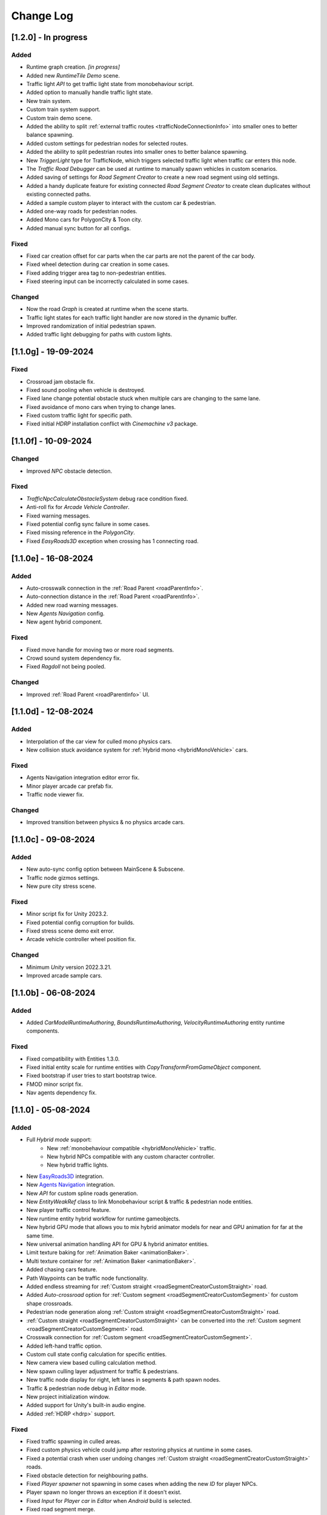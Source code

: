 .. _changeLog:

Change Log
************

[1.2.0] - In progress
------------

Added
~~~~~~~~~~~~

* Runtime graph creation. *[in progress]*
* Added new `RuntimeTile Demo` scene.
* Traffic light `API` to get traffic light state from monobehaviour script.
* Added option to manually handle traffic light state.
* New train system.
* Custom train system support.
* Custom train demo scene.
* Added the ability to split :ref:`external traffic routes <trafficNodeConnectionInfo>` into smaller ones to better balance spawning.
* Added custom settings for pedestrian nodes for selected routes.
* Added the ability to split pedestrian routes into smaller ones to better balance spawning.
* New `TriggerLight` type for TrafficNode, which triggers selected traffic light when traffic car enters this node.
* The `Traffic Road Debugger` can be used at runtime to manually spawn vehicles in custom scenarios.
* Added saving of settings for `Road Segment Creator` to create a new road segment using old settings.
* Added a handy duplicate feature for existing connected `Road Segment Creator` to create clean duplicates without existing connected paths.
* Added a sample custom player to interact with the custom car & pedestrian.
* Added one-way roads for pedestrian nodes.
* Added Mono cars for PolygonCity & Toon city.
* Added manual sync button for all configs.

Fixed
~~~~~~~~~~~~

* Fixed car creation offset for car parts when the car parts are not the parent of the car body.
* Fixed wheel detection during car creation in some cases.
* Fixed adding trigger area tag to non-pedestrian entities.
* Fixed steering input can be incorrectly calculated in some cases.

Changed
~~~~~~~~~~~~

* Now the road `Graph` is created at runtime when the scene starts.
* Traffic light states for each traffic light handler are now stored in the dynamic buffer.
* Improved randomization of initial pedestrian spawn.
* Added traffic light debugging for paths with custom lights.

[1.1.0g] - 19-09-2024
------------

Fixed
~~~~~~~~~~~~

* Crossroad jam obstacle fix.
* Fixed sound pooling when vehicle is destroyed.
* Fixed lane change potential obstacle stuck when multiple cars are changing to the same lane.
* Fixed avoidance of mono cars when trying to change lanes.
* Fixed custom traffic light for specific path.
* Fixed initial `HDRP` installation conflict with `Cinemachine v3` package.

[1.1.0f] - 10-09-2024
------------

Changed
~~~~~~~~~~~~

* Improved `NPC` obstacle detection.

Fixed
~~~~~~~~~~~~

* `TrafficNpcCalculateObstacleSystem` debug race condition fixed.
* Anti-roll fix for `Arcade Vehicle Controller`.
* Fixed warning messages.
* Fixed potential config sync failure in some cases.
* Fixed missing reference in the `PolygonCity`.
* Fixed `EasyRoads3D` exception when crossing has 1 connecting road.

[1.1.0e] - 16-08-2024
------------

Added
~~~~~~~~~~~~

* Auto-crosswalk connection in the :ref:`Road Parent <roadParentInfo>`.
* Auto-connection distance in the :ref:`Road Parent <roadParentInfo>`.
* Added new road warning messages.
* New `Agents Navigation` config.
* New agent hybrid component.

Fixed
~~~~~~~~~~~~

* Fixed move handle for moving two or more road segments.
* Crowd sound system dependency fix.
* Fixed `Ragdoll` not being pooled.

Changed
~~~~~~~~~~~~

* Improved :ref:`Road Parent <roadParentInfo>` UI.

[1.1.0d] - 12-08-2024
------------

Added
~~~~~~~~~~~~

* Interpolation of the car view for culled mono physics cars.
* New collision stuck avoidance system for :ref:`Hybrid mono <hybridMonoVehicle>` cars.

Fixed
~~~~~~~~~~~~

* Agents Navigation integration editor error fix.
* Minor player arcade car prefab fix.
* Traffic node viewer fix.

Changed
~~~~~~~~~~~~

* Improved transition between physics & no physics arcade cars.

[1.1.0c] - 09-08-2024
------------

Added
~~~~~~~~~~~~

* New auto-sync config option between MainScene & Subscene.
* Traffic node gizmos settings.
* New pure city stress scene.

Fixed
~~~~~~~~~~~~

* Minor script fix for Unity 2023.2.
* Fixed potential config corruption for builds.
* Fixed stress scene demo exit error.
* Arcade vehicle controller wheel position fix.

Changed
~~~~~~~~~~~~

* Minimum `Unity` version 2022.3.21.
* Improved arcade sample cars.

[1.1.0b] - 06-08-2024
------------

Added
~~~~~~~~~~~~

* Added `CarModelRuntimeAuthoring`, `BoundsRuntimeAuthoring`, `VelocityRuntimeAuthoring` entity runtime components.

Fixed
~~~~~~~~~~~~

* Fixed compatibility with Entities 1.3.0.
* Fixed initial entity scale for runtime entities with `CopyTransformFromGameObject` component.
* Fixed bootstrap if user tries to start bootstrap twice.
* FMOD minor script fix.
* Nav agents dependency fix.

[1.1.0] - 05-08-2024
------------

Added
~~~~~~~~~~~~

* Full `Hybrid mode` support:
	* New :ref:`monobehaviour compatible <hybridMonoVehicle>` traffic.
	* New hybrid NPCs compatible with any custom character controller.
	* New hybrid traffic lights.
* New `EasyRoads3D <https://assetstore.unity.com/packages/tools/terrain/easyroads3d-pro-v3-469>`_ integration.
* New `Agents Navigation <https://assetstore.unity.com/packages/tools/behavior-ai/agents-navigation-239233>`_ integration.
* New `API` for custom spline roads generation.
* New `EntityWeakRef` class to link Monobehaviour script & traffic & pedestrian node entities.
* New player traffic control feature.
* New runtime entity hybrid workflow for runtime gameobjects.
* New hybrid GPU mode that allows you to mix hybrid animator models for near and GPU animation for far at the same time.
* New universal animation handling API for GPU & hybrid animator entities.
* Limit texture baking for :ref:`Animation Baker <animationBaker>`.
* Multi texture container for :ref:`Animation Baker <animationBaker>`.
* Added chasing cars feature.
* Path Waypoints can be traffic node functionality.
* Added endless streaming for :ref:`Custom straight <roadSegmentCreatorCustomStraight>` road.
* Added `Auto-crossroad` option for :ref:`Custom segment <roadSegmentCreatorCustomSegment>` for custom shape crossroads.
* Pedestrian node generation along :ref:`Custom straight <roadSegmentCreatorCustomStraight>` road.
* :ref:`Custom straight <roadSegmentCreatorCustomStraight>` can be converted into the :ref:`Custom segment <roadSegmentCreatorCustomSegment>` road.
* Crosswalk connection for :ref:`Custom segment <roadSegmentCreatorCustomSegment>`.
* Added left-hand traffic option.
* Custom cull state config calculation for specific entities.
* New camera view based culling calculation method.
* New spawn culling layer adjustment for traffic & pedestrians.
* New traffic node display for right, left lanes in segments & path spawn nodes.
* Traffic & pedestrian node debug in `Editor` mode.
* New project initialization window.
* Added support for Unity's built-in audio engine.
* Added :ref:`HDRP <hdrp>` support.

Fixed
~~~~~~~~~~~~

* Fixed traffic spawning in culled areas.
* Fixed custom physics vehicle could jump after restoring physics at runtime in some cases.
* Fixed a potential crash when user undoing changes :ref:`Custom straight <roadSegmentCreatorCustomStraight>` roads.
* Fixed obstacle detection for neighbouring paths.
* Fixed `Player spawner` not spawning in some cases when adding the new `ID` for player NPCs. 
* Player spawn no longer throws an exception if it doesn't exist.
* Fixed `Input` for `Player car` in `Editor` when `Android` build is selected.
* Fixed road segment merge.

Changed
~~~~~~~~~~~~

* Major refactoring of the project to make it more modular. 
* Now the project can be used for traffic simulation only, without player & extra features.
* Project no longer overwrites the settings by default.
* FMOD no longer required package.
* Removed `Naughty attributes` dependency.
* `Zenject` can be an optional dependency.
* Now all sound data is stored in `SoundDataContainer` scriptable object.
* Min `Burst` version 1.8.16 for `Unity` 2022.3.31 or higher.

[1.0.7d] - 06-06-2024
------------

Added
~~~~~~~~~~~~

* Create & connect :ref:`Pedestrian nodes <pedestrianNode>` in the prefab scene.
* Added gradle config for Android for Unity 6.
* Added support `Cinemachine 3.0+ <https://docs.unity3d.com/Packages/com.unity.cinemachine@3.0/manual/index.html>`_.

Fixed
~~~~~~~~~~~~

* Fixed Unity package dependency resolving for the first time can cause endless script compilation.
* :ref:`Custom straight <roadSegmentCreatorCustomStraight>` road may have null traffic nodes due to initial creation in some cases.
* Fixed :ref:`Custom straight <roadSegmentCreatorCustomStraight>` road oneway path generation with multiple lanes.
* Fixed :ref:`Custom segment <roadSegmentCreatorCustomSegment>` path surface snapping.
* Fixed :ref:`Pedestrian node creator <pedestrianNodeCreator>` losing sceneview focus, causing the hotkey for it to be disabled.
* Animation baker minor UI fixes & improvements.

[1.0.7c] - 31-05-2024
------------

Fixed
~~~~~~~~~~~~

* Fixed package initilization window doesn't load in some cases.
* Fixed package initilization window appears randomly on Mac OS.

[1.0.7b] - 29-05-2024
------------

Added
~~~~~~~~~~~~

* Auto bootstrap option for single scene.
* Bootstrap logging.
* Entity road drawer for the editor time.

Fixed
~~~~~~~~~~~~

* Car prefab creator ID duplicate error.
* Script defines after the project update.
* Input in the custom vehicle test scene.

[1.0.7] - 24-05-2024
------------

Added
~~~~~~~~~~~~
 
* New auto-spline option for `Bezier` curves in the :ref:`Path Creator <pathCreator>`
* New :ref:`extrude lane <extrudeLane>` option for :ref:`Custom segment <roadSegmentCreatorCustomSegment>` road in the :ref:`RoadSegmentCreator <roadSegmentCreator>`
* New divider line for :ref:`Traffic nodes <trafficNode>` & :ref:`Custom straight <roadSegmentCreatorCustomStraight>` roads.
* New components to interact with :ref:`Hybrid pedestrians <pedestrianHybridLegacy>` from `MonoBehaviour's`.
* Custom ragdoll user's support for :ref:`Hybrid pedestrians <pedestrianHybridLegacy>`.
* New custom IDs for vehicles in the :ref:`Car Prefab Creator <carPrefabCreator>`.
* New car model selection list for the :ref:`player spawner <playerSpawner>` when the player is spawned in the car.
* User's :ref:`custom camera <customCamera>` integration.

Fixed
~~~~~~~~~~~~

* Fixed :ref:`Pedestrian node <pedestrianNode>` connection on custom terrain shapes in the :ref:`Pedestrian node creator <pedestrianNodeCreator>`.
* Fixed auto-switch type for oneway paths in the :ref:`Path Creator <pathCreator>`.
* Player spawn, if the player originally spawned in the car.
* Fixed a potential `Type mismatch` error for animation clips in :ref:`Animation Baker <animationBaker>` which could cause the UI to break.
* Fixed a potential `NaN` position for pedestrian in the `Antistuck system`.
* Fixed traffic spawner for the path with `0` index.
* Fixed compatibility with Unity 2023.2.

Changed
~~~~~~~~~~~~

* :ref:`Pedestrian node <pedestrianNode>` scene filtering updates when node settings are changed in the :ref:`Pedestrian node creator <pedestrianNodeCreator>`.
* `PedestrianReferences` component renamed to `PedestrianEntityRef`.

[1.0.6] - 22-04-2024
------------

Added
~~~~~~~~~~~~

* New connection type for :ref:`Path Creator <pathCreator>`.
* New :ref:`traffic light <roadSegmentCreatorLightSettings>` customizations for Road Segment Creator tool.
* New :ref:`crosswalk node shape <pedestrianNodeSettings>` option for :ref:`Road Segment Creator <roadSegmentCreator>`.
* New state utils methods for pedestrian.

Fixed
~~~~~~~~~~~~

* Fixed path connection for Path Creator in some cases
* Fix for traffic light duplication when editing a road segment in the subscene.

Changed
~~~~~~~~~~~~

* UX improvement for Path Creator.

[1.0.5] - 15-04-2024
------------

Added
~~~~~~~~~~~~

* New :ref:`multi-mesh <animationBakerHowToMulti>` customization support for GPU animations. 
* New custom :ref:`attachments <animationBakerHowToMulti>` support for GPU animations. 
* New custom GPU animation :ref:`option <animationGPUAnimationCollection>` for selected pedestrians. 
* Integration for custom  :ref:`player vehicle controller <playerHybridMono>` plugin which controlled by MonoBehaviour script **[experimental]**. 

Fixed
~~~~~~~~~~~~

* Animation GPU baking with animated parent.
* Fixed physics surface cloning tool in some cases.
* Traffic spawn fix in some cases.
* Fixed obstacle detection for reverse or arc paths.
* Static physics culling.

Changed
~~~~~~~~~~~~

* Traffic lights are disabled by default for straight road templates.
* Removed obsolete options for Car Prefab Creator.

[1.0.4] - 04-04-2024
------------

Added
~~~~~~~~~~~~

* New align custom straight road feature :ref:`along the surface <snapLine>`. 
* New animation baker clip :ref:`binding <animationBakerBind>`. 

Fixed
~~~~~~~~~~~~

* Path recalculation for custom straight roads.
* Re-creation of the road segment with custom user orientation.
* Fix waypoint info display for road segment in some cases.

Changed
~~~~~~~~~~~~

* Improved :ref:`snapping <roadSegmentCreatorCustomSnapNodeSettings>` for custom road segments.

[1.0.3b] - 01-04-2024
------------

Fixed
~~~~~~~~~~~~

* First init editor hotfix.
* Path baking validation fix.

[1.0.3] - 29-03-2024
------------

Added
~~~~~~~~~~~~

* Added GPU animation :ref:`transition preview <animationTransitionEditor>`.
* New optimized shaders for crowds.
* GPU data preparation for LODs.
* New user-friendly animation shader control.

Changed
~~~~~~~~~~~~

* Update to entities 1.2.0
* GPU animation baking and playback algorithm for better memory texture layout.
* Improved GPU transition animations.

[1.0.2] - 25-03-2024
------------

Added
~~~~~~~~~~~~

* New movement randomization speed for pedestrians.

Fixed
~~~~~~~~~~~~

* A rare build crash caused by the area trigger system.
* Fixed the pedestrian physics runtime option in the build.
* Mobile input for build.

[1.0.1b] - 22-03-2024
------------

Fixed
~~~~~~~~~~~~

* Traffic mask settings editor fix.
* Script refactoring.
	
[1.0.1] - 20-03-2024
------------

Fixed
~~~~~~~~~~~~

* Missing script hotfix.

[1.0.0] - 19-03-2024
------------

* Initial release.